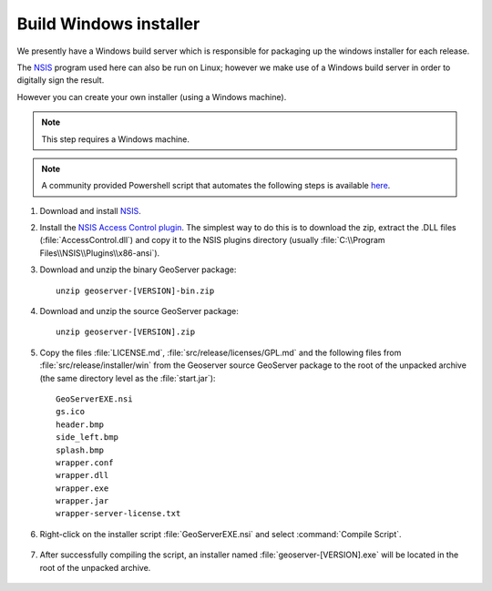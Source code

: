 Build Windows installer
-----------------------

We presently have a Windows build server which is responsible for packaging up the windows installer for each release.

The `NSIS <https://nsis.sourceforge.io/Main_Page>`__ program used here can also be run on Linux; however we make use of a Windows build server in order to digitally sign the result.

However you can create your own installer (using a Windows machine).

.. note:: This step requires a Windows machine.

.. note:: A community provided Powershell script that automates the following steps is available `here <https://github.com/geoserver/geoserver/edit/main/src/release/installer/win/win-installer-builder.ps1>`_.

#. Download and install `NSIS <http://nsis.sourceforge.net/>`_.

#. Install the `NSIS Access Control plugin <http://nsis.sourceforge.net/AccessControl_plug-in>`_.  The simplest way to do this is to download the zip, extract the .DLL files (:file:`AccessControl.dll`) and copy it to the NSIS plugins directory (usually :file:`C:\\Program Files\\NSIS\\Plugins\\x86-ansi`).

#. Download and unzip the binary GeoServer package::

        unzip geoserver-[VERSION]-bin.zip

#. Download and unzip the source GeoServer package::

        unzip geoserver-[VERSION].zip

#. Copy the files :file:`LICENSE.md`, :file:`src/release/licenses/GPL.md` and the following files from :file:`src/release/installer/win` from the Geoserver source GeoServer package to the root of the unpacked archive (the same directory level as the :file:`start.jar`)::

      GeoServerEXE.nsi
      gs.ico
      header.bmp
      side_left.bmp
      splash.bmp
      wrapper.conf
      wrapper.dll
      wrapper.exe
      wrapper.jar
      wrapper-server-license.txt

   .. figure:: img/win-installer1.png
      :align: center

#. Right-click on the installer script :file:`GeoServerEXE.nsi` and select :command:`Compile Script`.  

   .. figure:: img/win-installer2.png
      :align: center

#. After successfully compiling the script, an installer named :file:`geoserver-[VERSION].exe` will be located in the root of the unpacked archive.

   .. figure:: img/win-installer3.png
      :align: center
